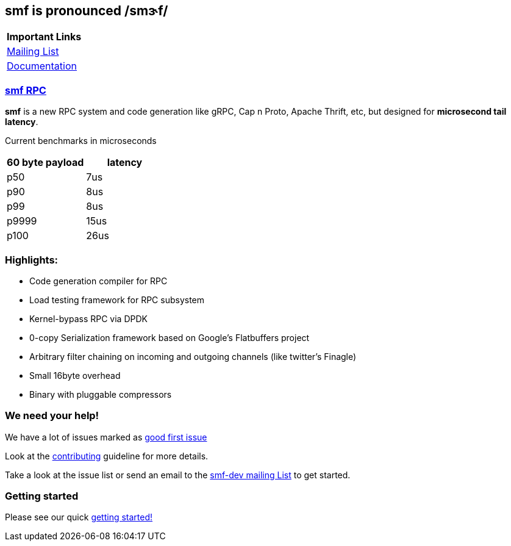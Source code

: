 *smf* is pronounced */smɝf/*
----------------------------


[cols="",options="header",]
|=============================================================
|Important Links
|https://groups.google.com/forum/#!forum/smf-dev[Mailing List]
|https://senior7515.github.io/smf/[Documentation]
|=============================================================

link:%7B%7Bsite.baseurl%7D%7Drpc[*smf* RPC]
~~~~~~~~~~~~~~~~~~~~~~~~~~~~~~~~~~~~~~~~~~~

*smf* is a new RPC system and code generation like gRPC, Cap n Proto,
Apache Thrift, etc, but designed for *microsecond tail latency*.

Current benchmarks in microseconds

[cols=",",options="header",]
|========================
|60 byte payload |latency
|p50 |7us
|p90 |8us
|p99 |8us
|p9999 |15us
|p100 |26us
|========================

Highlights:
~~~~~~~~~~~

* Code generation compiler for RPC
* Load testing framework for RPC subsystem
* Kernel-bypass RPC via DPDK
* 0-copy Serialization framework based on Google’s Flatbuffers project
* Arbitrary filter chaining on incoming and outgoing channels (like
twitter’s Finagle)
* Small 16byte overhead
* Binary with pluggable compressors

We need your help!
~~~~~~~~~~~~~~~~~~

We have a lot of issues marked as
https://github.com/senior7515/smf/labels/good%20first%20issue[good first
issue]

Look at the
https://github.com/senior7515/smf/blob/master/CONTRIBUTING.md[contributing]
guideline for more details.

Take a look at the issue list or send an email to the
https://groups.google.com/forum/#!forum/smf-dev[smf-dev mailing List] to
get started.

Getting started
~~~~~~~~~~~~~~~

Please see our quick
https://senior7515.github.io/smf/getting_started/[getting started!]